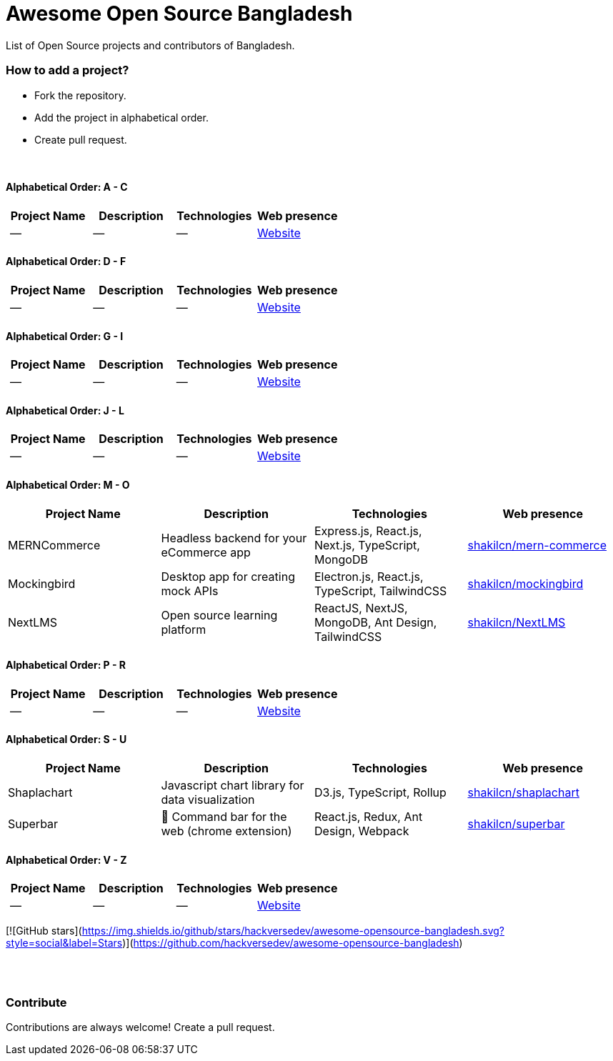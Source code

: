 = Awesome Open Source Bangladesh

List of Open Source projects and contributors of Bangladesh.


=== How to add a project?

* Fork the repository.
* Add the project in alphabetical order.
* Create pull request.

{nbsp} +


==== Alphabetical Order: A - C
|===
|Project Name |Description |Technologies | Web presence

|--
|--
|--
|https://github.com/hackversedev/awesome-opensource-bangladesh[Website]

|===

==== Alphabetical Order: D - F
|===
|Project Name |Description |Technologies | Web presence

|--
|--
|--
|https://github.com/hackversedev/awesome-opensource-bangladesh[Website]

|===


==== Alphabetical Order: G - I
|===
|Project Name |Description |Technologies | Web presence

|--
|--
|--
|https://github.com/hackversedev/awesome-opensource-bangladesh[Website]

|===

==== Alphabetical Order: J - L
|===
|Project Name |Description |Technologies | Web presence

|--
|--
|--
|https://github.com/hackversedev/awesome-opensource-bangladesh[Website]

|===

==== Alphabetical Order: M - O
|===
|Project Name |Description |Technologies | Web presence

|MERNCommerce
|Headless backend for your eCommerce app
|Express.js, React.js, Next.js, TypeScript, MongoDB
|https://github.com/shakilcn/mern-commerce[shakilcn/mern-commerce]

|Mockingbird
|Desktop app for creating mock APIs
|Electron.js, React.js, TypeScript, TailwindCSS
|https://github.com/shakilcn/mockingbird[shakilcn/mockingbird]

|NextLMS
|Open source learning platform
|ReactJS, NextJS, MongoDB, Ant Design, TailwindCSS
|https://github.com/shakilcn/NextLMS[shakilcn/NextLMS]

|===


==== Alphabetical Order: P - R
|===
|Project Name |Description |Technologies | Web presence


|--
|--
|--
|https://github.com/hackversedev/awesome-opensource-bangladesh[Website]

|===

==== Alphabetical Order: S - U
|===
|Project Name |Description |Technologies | Web presence

|Shaplachart
|Javascript chart library for data visualization
|D3.js, TypeScript, Rollup
|https://github.com/shakilcn/shaplachart[shakilcn/shaplachart]

|Superbar
|🚀 Command bar for the web (chrome extension)
|React.js, Redux, Ant Design, Webpack
|https://github.com/shakilcn/superbar[shakilcn/superbar]


|===


==== Alphabetical Order: V - Z
|===
|Project Name |Description |Technologies | Web presence

|--
|--
|--
|https://github.com/hackversedev/awesome-opensource-bangladesh[Website]


|===

[![GitHub stars](https://img.shields.io/github/stars/hackversedev/awesome-opensource-bangladesh.svg?style=social&label=Stars)](https://github.com/hackversedev/awesome-opensource-bangladesh)


{nbsp} +
{nbsp} +


=== Contribute
Contributions are always welcome! Create a pull request.
